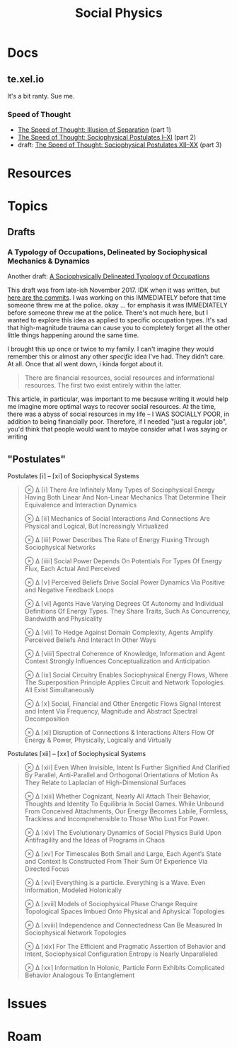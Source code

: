:PROPERTIES:
:ID:       01ace2d7-1324-4dd2-9e2e-d5c152fdc378
:END:
#+TITLE: Social Physics
#+DESCRIPTION: We live in a society
#+TAGS:

* Docs

** te.xel.io

It's a bit ranty. Sue me.

*** Speed of Thought

+ [[https://te.xel.io/posts/2017-09-22-speed-of-thought-illusion-of-separation.html][The Speed of Thought: Illusion of Separation]] (part 1)
+ [[https://te.xel.io/posts/2017-10-30-speed-of-thought-sociophysical-postulates-1-to-11.html][The Speed of Thought: Sociophysical Postulates I–XI]] (part 2)
+ draft: [[https://github.com/dcunited001/dcunited001.github.io/blob/sources/_drafts/2017-11-01-speed-of-thought-sociophysical-postulates-12-to-20.md#postulates-of-sociophysical-systems][The Speed of Thought: Sociophysical Postulates XII–XX]] (part 3)

* Resources
* Topics

** Drafts

*** A Typology of Occupations, Delineated by Sociophysical Mechanics & Dynamics

Another draft: [[https://github.com/dcunited001/dcunited001.github.io/blob/sources/_drafts/a-sociophysically-dilineated-typology-of-occupations][A Sociophysically Delineated Typology of Occupations]]

This draft was from late-ish November 2017. IDK when it was written, but [[https://github.com/dcunited001/dcunited001.github.io/commits/sources/_drafts/a-sociophysically-dilineated-typology-of-occupations][here
are the commits]]. I was working on this IMMEDIATELY before that time someone
threw me at the police. okay ... for emphasis it was IMMEDIATELY before someone
threw me at the police. There's not much here, but I wanted to explore this idea
as applied to specific occupation types. It's sad that high-magnitude trauma can
cause you to completely forget all the other little things happening around the
same time.

I brought this up once or twice to my family. I can't imagine they would
remember this or almost any other /specific/ idea I've had. They didn't care. At
all. Once that all went down, i kinda forgot about it.

#+begin_quote
There are financial resources, social resources and informational resources. The
first two exist entirely within the latter.
#+end_quote

This article, in particular, was important to me because writing it would help
me imagine more optimal ways to recover social resources. At the time, there was
a abyss of social resources in my life -- I WAS SOCIALLY POOR, in addition to
being financially poor. Therefore, if I needed "just a regular job", you'd think
that people would want to maybe consider what I was saying or writing


** "Postulates"

Postulates ⌈i⌉ – ⌈xi⌉ of Sociophysical Systems

#+begin_quote
⊗ ∆ ⌈i⌉ There Are Infinitely Many Types of Sociophysical Energy Having Both Linear And Non-Linear Mechanics That Determine Their Equivalence and Interaction Dynamics

⊗ ∆ ⌈ii⌉ Mechanics of Social Interactions And Connections Are Physical and Logical, But Increasingly Virtualized

⊗ ∆ ⌈iii⌉ Power Describes The Rate of Energy Fluxing Through Sociophysical Networks

⊗ ∆ ⌈iiii⌉ Social Power Depends On Potentials For Types Of Energy Flux, Each Actual And Perceived

⊗ ∆ ⌈v⌉ Perceived Beliefs Drive Social Power Dynamics Via Positive and Negative Feedback Loops

⊗ ∆ ⌈vi⌉ Agents Have Varying Degrees Of Autonomy and Individual Definitions Of Energy Types. They Share Traits, Such As Concurrency, Bandwidth and Physicality

⊗ ∆ ⌈vii⌉ To Hedge Against Domain Complexity, Agents Amplify Perceived Beliefs And Interact In Other Ways

⊗ ∆ ⌈viii⌉ Spectral Coherence of Knowledge, Information and Agent Context Strongly Influences Conceptualization and Anticipation

⊗ ∆ ⌈ix⌉ Social Circuitry Enables Sociophysical Energy Flows, Where The Superposition Principle Applies Circuit and Network Topologies. All Exist Simultaneously

⊗ ∆ ⌈x⌉ Social, Financial and Other Energetic Flows Signal Interest and Intent Via Frequency, Magnitude and Abstract Spectral Decomposition

⊗ ∆ ⌈xi⌉ Disruption of Connections & Interactions Alters Flow Of Energy & Power, Physically, Logically and Virtually
#+end_quote

Postulates ⌈xii⌉ – ⌈xx⌉ of Sociophysical Systems

#+begin_quote
⊗ ∆ ⌈xii⌉ Even When Invisible, Intent Is Further Signified And Clarified By Parallel, Anti-Parallel and Orthogonal Orientations of Motion As They Relate to Laplacian of High-Dimensional Surfaces

⊗ ∆ ⌈xiii⌉ Whether Cognizant, Nearly All Attach Their Behavior, Thoughts and Identity To Equilibria In Social Games. While Unbound From Conceived Attachments, Our Energy Becomes Labile, Formless, Trackless and Incomprehensible to Those Who Lust For Power.

⊗ ∆ ⌈xiv⌉ The Evolutionary Dynamics of Social Physics Build Upon Antifragility and the Ideas of Programs in Chaos

⊗ ∆ ⌈xv⌉ For Timescales Both Small and Large, Each Agent’s State and Context Is Constructed From Their Sum Of Experience Via Directed Focus

⊗ ∆ ⌈xvi⌉ Everything is a particle. Everything is a Wave. Even Information, Modeled Holonically

⊗ ∆ ⌈xvii⌉ Models of Sociophysical Phase Change Require Topological Spaces Imbued Onto Physical and Aphysical Topologies

⊗ ∆ ⌈xviii⌉ Independence and Connectedness Can Be Measured In Sociophysical Network Topologies

⊗ ∆ ⌈xix⌉ For The Efficient and Pragmatic Assertion of Behavior and Intent, Sociophysical Configuration Entropy is Nearly Unparalleled

⊗ ∆ ⌈xx⌉ Information In Holonic, Particle Form Exhibits Complicated Behavior Analogous To Entanglement
#+end_quote
* Issues

* Roam
